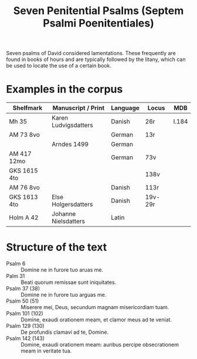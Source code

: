 #+TITLE: Seven Penitential Psalms (Septem Psalmi Poenitentiales)

Seven psalms of David considered lamentations. These frequently are found in books of hours and are typically followed by the litany, which can be used to locate the use of a certain book.

* Examples in the corpus
|--------------+----------------------+----------+---------+-------|
| Shelfmark    | Manuscript / Print   | Language | Locus   | MDB   |
|--------------+----------------------+----------+---------+-------|
| Mh 35        | Karen Ludvigsdatters | Danish   | 26r     | I.184 |
| AM 73 8vo    |                      | German   | 13r     |       |
|              | Arndes 1499          | German   |         |       |
| AM 417 12mo  |                      | German   | 73v     |       |
| GKS 1615 4to |                      |          | 138v    |       |
| AM 76 8vo    |                      | Danish   | 113r    |       |
| GKS 1613 4to | Else Holgersdatters  | Danish   | 19v-29r |       |
| Holm A 42    | Johanne Nielsdatters | Latin    |         |       |
|--------------+----------------------+----------+---------+-------|
   
* Structure of the text
- Psalm 6 :: Domine ne in furore tuo aruas me.
- Palm 31 :: Beati quorum remissae sunt iniquitates.
- Psalm 37 (38) :: Domine ne in furore tuo arguas me.
- Psalm 50 (51) :: Miserere mei, Deus, secundum magnam misericordiam tuam.
- Psalm 101 (102) :: Domine, exaudi orationem meam, et clamor meus ad te veniat.
- Psalm 129 (130) :: De profundis clamavi ad te, Domine.
- Psalm 142 (143) :: Domine, exaudi orationem meam: auribus percipe obsecrationem meam in veritate tua.

